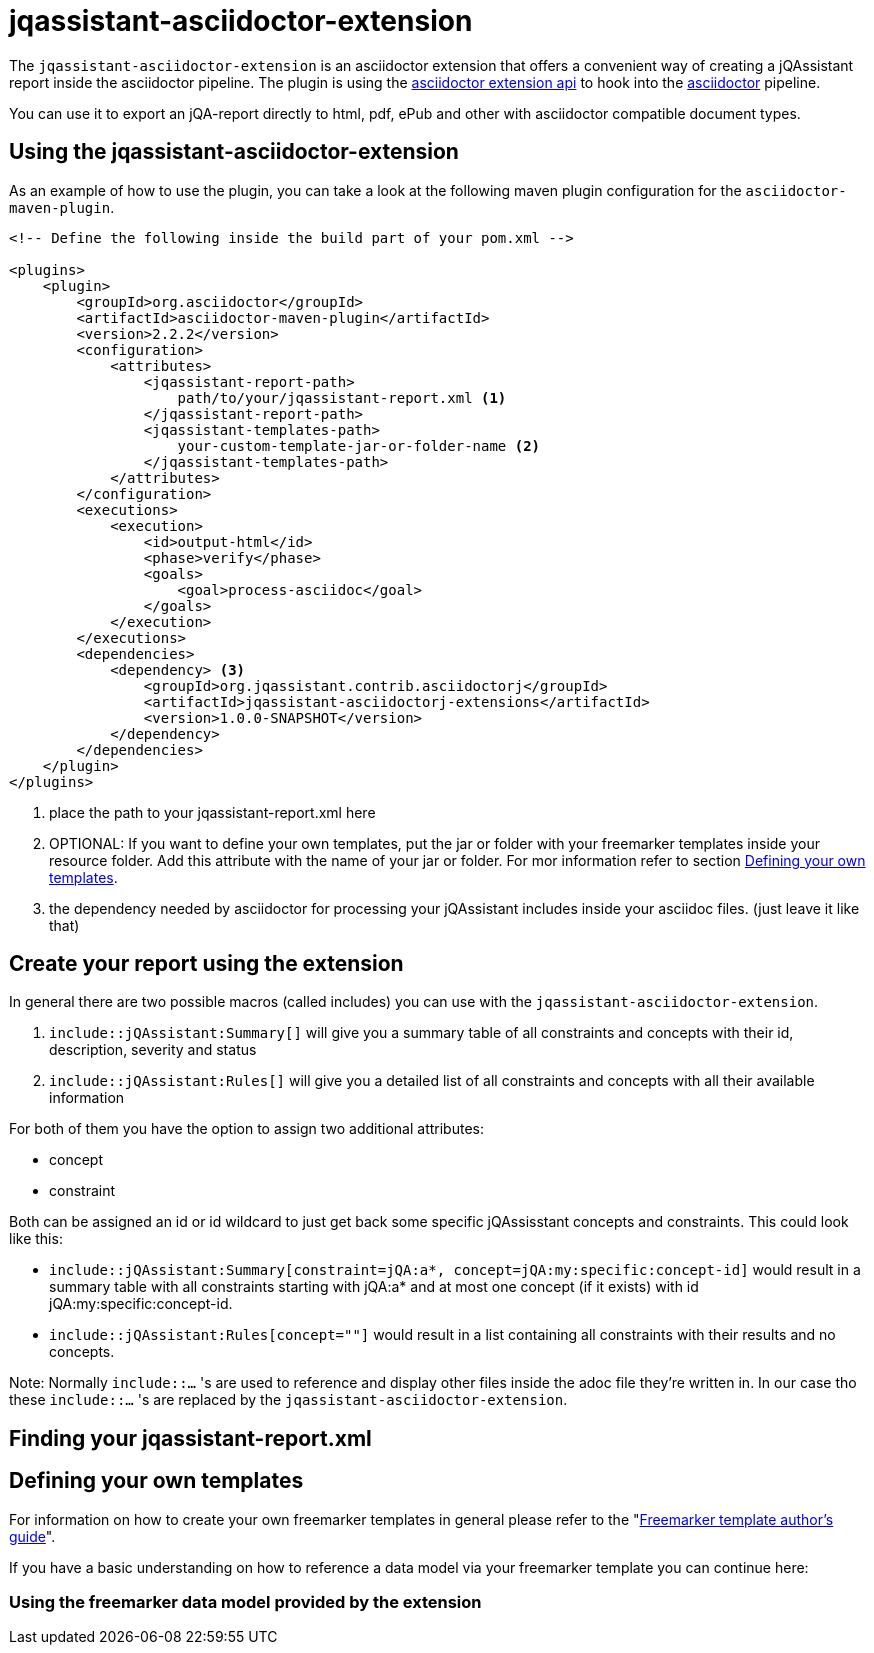 = jqassistant-asciidoctor-extension

The `jqassistant-asciidoctor-extension` is an asciidoctor extension that offers a convenient way of creating a jQAssistant report inside the asciidoctor pipeline.
The plugin is using the https://docs.asciidoctor.org/asciidoctorj/latest/extensions/extensions-introduction/[asciidoctor extension api] to hook into the https://asciidoctor.org/[asciidoctor] pipeline.

You can use it to export an jQA-report directly to html, pdf, ePub and other with asciidoctor compatible document types.

== Using the jqassistant-asciidoctor-extension

As an example of how to use the plugin, you can take a look at the following maven plugin configuration for the `asciidoctor-maven-plugin`.

[source, xml]
----
<!-- Define the following inside the build part of your pom.xml -->

<plugins>
    <plugin>
        <groupId>org.asciidoctor</groupId>
        <artifactId>asciidoctor-maven-plugin</artifactId>
        <version>2.2.2</version>
        <configuration>
            <attributes>
                <jqassistant-report-path>
                    path/to/your/jqassistant-report.xml <1>
                </jqassistant-report-path>
                <jqassistant-templates-path>
                    your-custom-template-jar-or-folder-name <2>
                </jqassistant-templates-path>
            </attributes>
        </configuration>
        <executions>
            <execution>
                <id>output-html</id>
                <phase>verify</phase>
                <goals>
                    <goal>process-asciidoc</goal>
                </goals>
            </execution>
        </executions>
        <dependencies>
            <dependency> <3>
                <groupId>org.jqassistant.contrib.asciidoctorj</groupId>
                <artifactId>jqassistant-asciidoctorj-extensions</artifactId>
                <version>1.0.0-SNAPSHOT</version>
            </dependency>
        </dependencies>
    </plugin>
</plugins>
----
<1> place the path to your jqassistant-report.xml here
<2> OPTIONAL: If you want to define your own templates, put the jar or folder with your freemarker templates inside your resource folder. Add this attribute with the name of your jar or folder. For mor information refer to section <<Defining your own templates>>.
<3> the dependency needed by asciidoctor for processing your jQAssistant includes inside your asciidoc files. (just leave it like that)

== Create your report using the extension

In general there are two possible macros (called includes) you can use with the `jqassistant-asciidoctor-extension`.

1. `include::jQAssistant:Summary[]` will give you a summary table of all constraints and concepts with their id, description, severity and status
2. `include::jQAssistant:Rules[]` will give you a detailed list of all constraints and concepts with all their available information

For both of them you have the option to assign two additional attributes:

* concept
* constraint

Both can be assigned an id or id wildcard to just get back some specific jQAssisstant concepts and constraints. This could look like this:

* `include::jQAssistant:Summary[constraint=jQA:a*, concept=jQA:my:specific:concept-id]` would result in a summary table with all constraints starting with jQA:a* and at most one concept (if it exists) with  id jQA:my:specific:concept-id.

* `include::jQAssistant:Rules[concept=""]` would result in a list containing all constraints with their results and no concepts.

Note: Normally `include::...` 's are used to reference and display other files inside the adoc file they're written in. In our case tho these `include::...` 's are replaced by the `jqassistant-asciidoctor-extension`.

== Finding your jqassistant-report.xml


== Defining your own templates

For information on how to create your own freemarker templates in general please refer to the "https://freemarker.apache.org/docs/dgui.html[Freemarker template author's guide]".

If you have a basic understanding on how to reference a data model via your freemarker template you can continue here:

=== Using the freemarker data model provided by the extension


